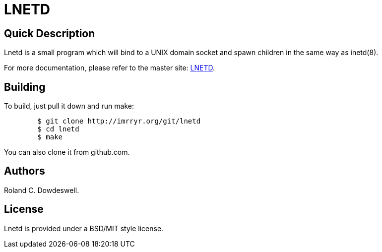 LNETD
=====

Quick Description
-----------------

Lnetd is a small program which will bind to a UNIX domain socket
and spawn children in the same way as inetd(8).

For more documentation, please refer to the master site:
http://oskt.secure-endpoints.com/lnetd.html[LNETD].

Building
--------

To build, just pull it down and run make:

......................................................................
	$ git clone http://imrryr.org/git/lnetd
	$ cd lnetd
	$ make
......................................................................

You can also clone it from github.com.

Authors
-------

Roland C. Dowdeswell.

License
-------

Lnetd is provided under a BSD/MIT style license.
